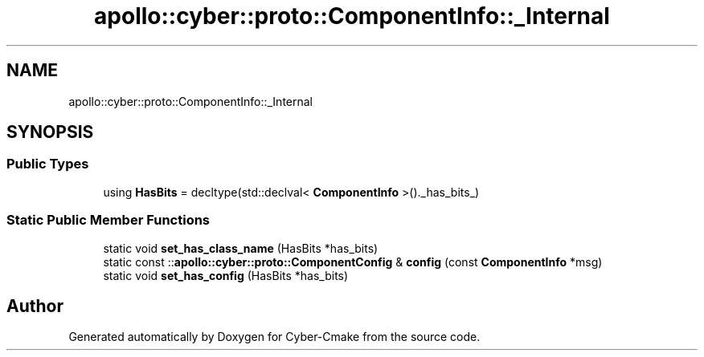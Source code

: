 .TH "apollo::cyber::proto::ComponentInfo::_Internal" 3 "Sun Sep 3 2023" "Version 8.0" "Cyber-Cmake" \" -*- nroff -*-
.ad l
.nh
.SH NAME
apollo::cyber::proto::ComponentInfo::_Internal
.SH SYNOPSIS
.br
.PP
.SS "Public Types"

.in +1c
.ti -1c
.RI "using \fBHasBits\fP = decltype(std::declval< \fBComponentInfo\fP >()\&._has_bits_)"
.br
.in -1c
.SS "Static Public Member Functions"

.in +1c
.ti -1c
.RI "static void \fBset_has_class_name\fP (HasBits *has_bits)"
.br
.ti -1c
.RI "static const ::\fBapollo::cyber::proto::ComponentConfig\fP & \fBconfig\fP (const \fBComponentInfo\fP *msg)"
.br
.ti -1c
.RI "static void \fBset_has_config\fP (HasBits *has_bits)"
.br
.in -1c

.SH "Author"
.PP 
Generated automatically by Doxygen for Cyber-Cmake from the source code\&.
